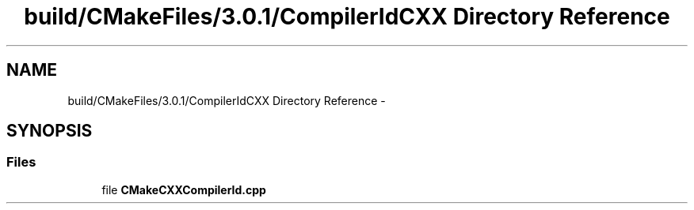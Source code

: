 .TH "build/CMakeFiles/3.0.1/CompilerIdCXX Directory Reference" 3 "Fri Aug 22 2014" "Turbo" \" -*- nroff -*-
.ad l
.nh
.SH NAME
build/CMakeFiles/3.0.1/CompilerIdCXX Directory Reference \- 
.SH SYNOPSIS
.br
.PP
.SS "Files"

.in +1c
.ti -1c
.RI "file \fBCMakeCXXCompilerId\&.cpp\fP"
.br
.in -1c
